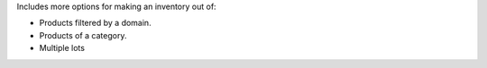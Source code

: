 Includes more options for making an inventory out of:

* Products filtered by a domain.
* Products of a category.
* Multiple lots
